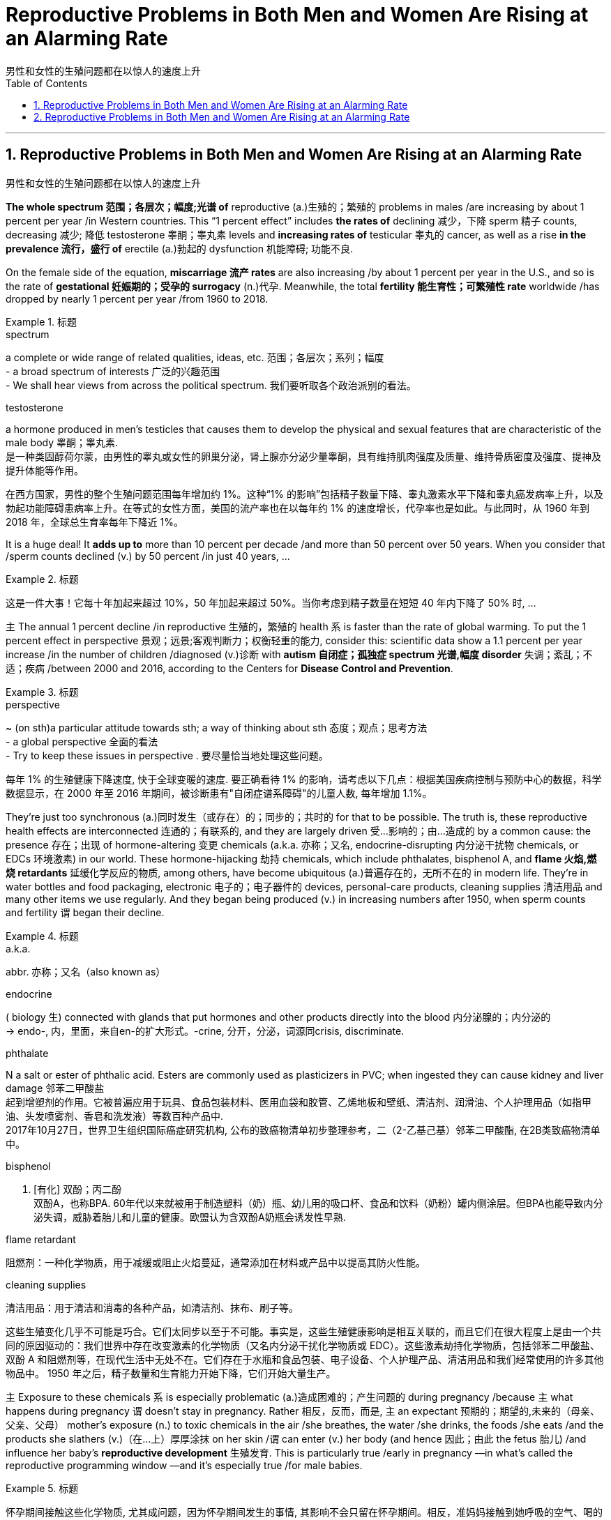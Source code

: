 
= Reproductive Problems in Both Men and Women Are Rising at an Alarming Rate
男性和女性的生殖问题都在以惊人的速度上升
:toc: left
:toclevels: 3
:sectnums:

'''

== Reproductive Problems in Both Men and Women Are Rising at an Alarming Rate
男性和女性的生殖问题都在以惊人的速度上升



*The whole spectrum 范围；各层次；幅度;光谱 of* reproductive (a.)生殖的；繁殖的 problems in males /are increasing by about 1 percent per year /in Western countries. This “1 percent effect” includes *the rates of* declining 减少，下降 sperm 精子 counts, decreasing 减少; 降低 testosterone 睾酮；睾丸素 levels and *increasing rates of* testicular 睾丸的 cancer, as well as a rise *in the prevalence 流行，盛行 of* erectile (a.)勃起的 dysfunction 机能障碍; 功能不良.

On the female side of the equation, *miscarriage 流产 rates* are also increasing /by about 1 percent per year in the U.S., and so is the rate of *gestational 妊娠期的；受孕的 surrogacy* (n.)代孕. Meanwhile, the total *fertility 能生育性；可繁殖性 rate* worldwide /has dropped by nearly 1 percent per year /from 1960 to 2018.

.标题
====
.spectrum
a complete or wide range of related qualities, ideas, etc. 范围；各层次；系列；幅度 +
- a broad spectrum of interests 广泛的兴趣范围 +
- We shall hear views from across the political spectrum. 我们要听取各个政治派别的看法。 +

.testosterone
a hormone produced in men's testicles that causes them to develop the physical and sexual features that are characteristic of the male body 睾酮；睾丸素. +
是一种类固醇荷尔蒙，由男性的睾丸或女性的卵巢分泌，肾上腺亦分泌少量睾酮，具有维持肌肉强度及质量、维持骨质密度及强度、提神及提升体能等作用。



在西方国家，男性的整个生殖问题范围每年增加约 1%。这种“1% 的影响”包括精子数量下降、睾丸激素水平下降和睾丸癌发病率上升，以及勃起功能障碍患病率上升。在等式的女性方面，美国的流产率也在以每年约 1% 的速度增长，代孕率也是如此。与此同时，从 1960 年到 2018 年，全球总生育率每年下降近 1%。
====

It is a huge deal! It *adds up to* more than 10 percent per decade /and more than 50 percent over 50 years. When you consider that /sperm counts declined (v.) by 50 percent /in just 40 years, ...

.标题
====

这是一件大事！它每十年加起来超过 10%，50 年加起来超过 50%。当你考虑到精子数量在短短 40 年内下降了 50% 时, ...
====


`主` The annual 1 percent decline /in reproductive 生殖的，繁殖的 health `系`  is faster than the rate of global warming. To put the 1 percent effect in perspective  景观；远景;客观判断力；权衡轻重的能力, consider this: scientific data show a 1.1 percent per year increase /in the number of children /diagnosed (v.)诊断 with *autism 自闭症；孤独症 spectrum 光谱,幅度 disorder* 失调；紊乱；不适；疾病 /between 2000 and 2016, according to the Centers for *Disease Control and Prevention*.

.标题
====
.perspective
~ (on sth)a particular attitude towards sth; a way of thinking about sth 态度；观点；思考方法 +
- a global perspective 全面的看法 +
- Try to keep these issues in perspective . 要尽量恰当地处理这些问题。


每年 1% 的生殖健康下降速度, 快于全球变暖的速度. 要正确看待 1% 的影响，请考虑以下几点：根据美国疾病控制与预防中心的数据，科学数据显示，在 2000 年至 2016 年期间，被诊断患有"自闭症谱系障碍"的儿童人数, 每年增加 1.1%。
====

They’re just too synchronous (a.)同时发生（或存在）的；同步的；共时的 for that to be possible. The truth is, these reproductive health effects are interconnected 连通的；有联系的, and they are largely driven 受…影响的；由…造成的 by a common cause: the presence 存在；出现 of hormone-altering 变更 chemicals (a.k.a. 亦称；又名, endocrine-disrupting 内分泌干扰物 chemicals, or EDCs 环境激素) in our world. These hormone-hijacking 劫持 chemicals, which include phthalates, bisphenol A, and *flame 火焰,燃烧 retardants* 延缓化学反应的物质, among others, have become ubiquitous (a.)普遍存在的，无所不在的 in modern life. They’re in water bottles and food packaging, electronic 电子的；电子器件的 devices, personal-care products, cleaning supplies 清洁用品 and many other items we use regularly. And they began being produced (v.) in increasing numbers after 1950, when sperm counts and fertility `谓`  began their decline.

.标题
====
.a.k.a.
abbr. 亦称；又名（also known as）

.endocrine
( biology 生) connected with glands that put hormones and other products directly into the blood 内分泌腺的；内分泌的 +
-> endo-, 内，里面，来自en-的扩大形式。-crine, 分开，分泌，词源同crisis, discriminate.

.phthalate
N a salt or ester of phthalic acid. Esters are commonly used as plasticizers in PVC; when ingested they can cause kidney and liver damage 邻苯二甲酸盐 +
起到增塑剂的作用。它被普遍应用于玩具、食品包装材料、医用血袋和胶管、乙烯地板和壁纸、清洁剂、润滑油、个人护理用品（如指甲油、头发喷雾剂、香皂和洗发液）等数百种产品中. +
2017年10月27日，世界卫生组织国际癌症研究机构, 公布的致癌物清单初步整理参考，二（2-乙基己基）邻苯二甲酸酯, 在2B类致癌物清单中。

.bisphenol
n. [有化] 双酚；丙二酚 +
双酚A，也称BPA. 60年代以来就被用于制造塑料（奶）瓶、幼儿用的吸口杯、食品和饮料（奶粉）罐内侧涂层。但BPA也能导致内分泌失调，威胁着胎儿和儿童的健康。欧盟认为含双酚A奶瓶会诱发性早熟.

.flame retardant
阻燃剂：一种化学物质，用于减缓或阻止火焰蔓延，通常添加在材料或产品中以提高其防火性能。


.cleaning supplies
清洁用品：用于清洁和消毒的各种产品，如清洁剂、抹布、刷子等。

这些生殖变化几乎不可能是巧合。它们太同步以至于不可能。事实是，这些生殖健康影响是相互关联的，而且它们在很大程度上是由一个共同的原因驱动的：我们世界中存在改变激素的化学物质（又名内分泌干扰化学物质或 EDC）。这些激素劫持化学物质，包括邻苯二甲酸盐、双酚 A 和阻燃剂等，在现代生活中无处不在。它们存在于水瓶和食品包装、电子设备、个人护理产品、清洁用品和我们经常使用的许多其他物品中。 1950 年之后，精子数量和生育能力开始下降，它们开始大量生产。
====


`主`  Exposure to these chemicals `系`  is especially problematic (a.)造成困难的；产生问题的 during pregnancy /because `主` what happens during pregnancy `谓` doesn’t stay in pregnancy. Rather 相反，反而，而是, `主` an expectant 预期的；期望的,未来的（母亲、父亲、父母） mother’s exposure (n.) to toxic chemicals in the air /she breathes, the water /she drinks, the foods /she eats /and the products she slathers (v.)（在…上）厚厚涂抹 on her skin /`谓`  can enter (v.) her body (and hence 因此；由此 the fetus 胎儿) /and influence her baby’s *reproductive development* 生殖发育. This is particularly true /early in pregnancy —in what’s called the reproductive programming window —and it’s especially true /for male babies.

.标题
====

怀孕期间接触这些化学物质, 尤其成问题，因为怀孕期间发生的事情, 其影响不会只留在怀孕期间。相反，准妈妈接触到她呼吸的空气、喝的水、吃的食物, 和涂在皮肤上的产品中的有毒化学物质, 会进入她的身体（进而影响胎儿），并影响婴儿的生殖发育。这在怀孕早期尤其如此 ——在所谓的生殖编程窗口 ——对男婴来说尤其如此。
====

For example, if a woman is exposed to chemicals /that block the action of androgens 雄激素 /during the first trimester  妊娠期（以三个月为单位） of pregnancy, this can affect the *reproductive development* 生殖发育 of the male fetus/ in numerous (a.)众多的；许多的 ways. It can *result in* a shortening （使）缩短，变短 of *the anogenital 肛殖的 distance* (AGD), the span 跨度 from the anus 肛门 to the base of the penis 阴茎, which is significant /because research has shown that /a shorter AGD *correlates with* a smaller penis and, in the adult 成年人, a lower sperm count.

In addition, *prenatal 产前的；胎儿期的 disruption* of the male hormonal system /can *result in* reduced (v.) testosterone 睾酮，睾丸素 levels /and increase (v.) the risk /that a baby boy will have *undescended 未降入阴囊的（睾丸）；内隐的 testicles*  睾丸 (cryptorchidism 隐睾症) /or a particular type of *malformed 畸形的，难看的 penis* (hypospadias 尿道下裂) at birth. And if a boy is born with these genital  生殖的；生殖器的 defects 缺点；缺陷；毛病, he will have an increased risk of *low sperm count* /and *testicular 睾丸的 cancer* as an adult.

.标题
====
.Anogenital Distance 肛殖距, 肛门与生殖器间距离
image:img/Anogenital Distance.webp[,350px]

.undescended
( medical 医) ( of a testicle 睾丸 ) staying inside the body instead of moving down normally into the scrotum 未下降（入阴囊）的；内隐的

.cryptorchidism
/krɪpˈtɔːrkɪdɪzəm/ 隐睾症 +
睾丸在正常发育过程中, 会从腰部腹膜后, 下降至阴囊. 如果没有出现下降, 或下降不全，阴囊内没有睾丸, 或只有一侧有睾丸，称之为"隐睾症". 临床上也称为"睾丸下降不全"或"睾丸未降"。 +
"隐睾"是小儿泌尿生殖系最常见的先天畸形之一，多表现为单侧，并以右侧未降为主，约15%为双侧。早产儿发病率约为30%，健康新生儿约为3%，3月时约为1%。 +
**"隐睾"时, 因睾丸长期留在腹腔内或腹股沟管里，受体内“高温”的影响，容易造成男性不育。** +
另外，*"隐睾"由于生长环境改变, 以及发育上的障碍，会使睾丸细胞发生恶变, 形成恶性肿瘤."隐睾"发生恶变的机会, 大约是正常位置睾丸的30～50倍。*


.hypospadias
/ˌhaɪpəˈspeɪdiəs/ 尿道下裂 +
**"尿道下裂"是一种男性尿道开口位置异常的先天缺陷 **，尿道口可分布在正常尿道口至会阴部的连线上，多数病人可伴有阴茎向腹侧弯曲。尿道下裂是小儿泌尿系统中的常见畸形，国外报道发病率可高达125～250出生男婴中有1个尿道下裂。 +



例如，如果一名妇女在怀孕的前三个月, 接触到阻断雄激素作用的化学物质，这可能会以多种方式影响男性胎儿的生殖发育。它会导致肛门生殖器距离 (AGD) 缩短，即从肛门到阴茎根部的跨度，这很重要，因为研究表明，较短的 AGD 与较小的阴茎相关，而在成人中，较低的精子数量。此外，男性荷尔蒙系统的产前紊乱, 会导致睾丸激素水平降低，并增加男婴出生时"睾丸未降（隐睾症）"或"特定类型畸形阴茎（尿道下裂）"的风险。如果一个男孩天生就有这些生殖器缺陷，他成年后患精子数量少和睾丸癌的风险, 就会增加。
====

But *endocrine 内分泌腺的；内分泌的 disruption* is also a culprit 肇事者；引起问题的事物;犯错的人；罪犯 in rising (v.) rates of *autoimmune (a.)自体免疫的；自身免疫的 disorders* /as well as the growing *epidemic 流行病，传染病 of obesity* 过度肥胖，肥胖症 and *metabolic 新陈代谢的 syndrome* 综合征，征群 (a cluster of conditions /that increases the risk of heart disease, stroke and type 2 diabetes 糖尿病). Some of these *reproductive effects* 对生殖的影响 /*are even associated with* an increased risk of premature  未成熟的；过早的，提早的；早产的 death.

.标题
====
.culprit
来自culp-,责备，谴责，词源同inculpable.

.metabolic syndrome
N a condition associated with obesity including symptoms such as glucose intolerance, insulin resistance, and raised blood pressure, which increases the risk of cardiovascular disease and diabetes 新陈代谢综合症 +

"代谢"通常被分为两类：

- "分解代谢" : 可以对大的分子进行分解以获得能量（如细胞呼吸）；
- "合成代谢": 则可以利用能量来合成细胞中的各个组分，如蛋白质和核酸等。

代谢可以被认为是生物体不断进行物质和能量交换的过程，一旦物质和能量的交换停止，生物体的结构就会解体。


但内分泌失调, 也是自身免疫性疾病发病率上升, 以及肥胖和"代谢综合征"（一组增加心脏病、中风, 和 "2型糖尿病"风险的疾病）流行的罪魁祸首。其中, 一些生殖影响甚至与"早产死亡"风险增加有关。
====

It’s time for us /to make it a priority 优先事项；最重要的事；首要事情 to demand that /endocrine-disrupting 内分泌干扰物 chemicals in the everyday products /are replaced with chemicals that don’t affect our hormones /and don’t persist 维持；保持；持续存在 in the environment.

.标题
====

现在是我们优先考虑的时候了，要求将日常产品中干扰内分泌的化学物质, 替换为不影响我们的荷尔蒙, 且不会在环境中持久存在的化学物质。
====


'''



== Reproductive Problems in Both Men and Women Are Rising at an Alarming Rate

The whole spectrum of reproductive problems in males are increasing by about 1 percent per year in Western countries. This “1 percent effect” includes the rates of declining sperm counts, decreasing testosterone levels and increasing rates of testicular cancer, as well as a rise in the prevalence of erectile dysfunction. On the female side of the equation, miscarriage rates are also increasing by about 1 percent per year in the U.S., and so is the rate of gestational surrogacy. Meanwhile, the total fertility rate worldwide has dropped by nearly 1 percent per year from 1960 to 2018.


It is a huge deal! It adds up to more than 10 percent per decade and more than 50 percent over 50 years. When you consider that sperm counts declined by 50 percent in just 40 years, ...

The annual 1 percent decline in reproductive health is faster than the rate of global warming. To put the 1 percent effect in perspective, consider this: scientific data show a 1.1 percent per year increase in the number of children diagnosed with autism spectrum disorder between 2000 and 2016, according to the Centers for Disease Control and Prevention.

They’re just too synchronous for that to be possible. The truth is, these reproductive health effects are interconnected, and they are largely driven by a common cause: the presence of hormone-altering chemicals (a.k.a., endocrine-disrupting chemicals, or EDCs) in our world. These hormone-hijacking chemicals, which include phthalates, bisphenol A, and flame retardants, among others, have become ubiquitous in modern life. They’re in water bottles and food packaging, electronic devices, personal-care products, cleaning supplies and many other items we use regularly. And they began being produced in increasing numbers after 1950, when sperm counts and fertility began their decline.



Exposure to these chemicals is especially problematic during pregnancy because what happens during pregnancy doesn’t stay in pregnancy. Rather, an expectant mother’s exposure to toxic chemicals in the air she breathes, the water she drinks, the foods she eats and the products she slathers on her skin can enter her body (and hence the fetus) and influence her baby’s reproductive development. This is particularly true early in pregnancy—in what’s called the reproductive programming window—and it’s especially true for male babies.

For example, if a woman is exposed to chemicals that block the action of androgens during the first trimester of pregnancy, this can affect the reproductive development of the male fetus in numerous ways. It can result in a shortening of the anogenital distance (AGD), the span from the anus to the base of the penis, which is significant because research has shown that a shorter AGD correlates with a smaller penis and, in the adult, a lower sperm count. In addition, prenatal disruption of the male hormonal system can result in reduced testosterone levels and increase the risk that a baby boy will have undescended testicles (cryptorchidism) or a particular type of malformed penis (hypospadias) at birth. And if a boy is born with these genital defects, he will have an increased risk of low sperm count and testicular cancer as an adult.

But endocrine disruption is also a culprit in rising rates of autoimmune disorders as well as the growing epidemic of obesity and metabolic syndrome (a cluster of conditions that increases the risk of heart disease, stroke and type 2 diabetes). Some of these reproductive effects are even associated with an increased risk of premature death.

It’s time for us to make it a priority to demand that endocrine-disrupting chemicals in the everyday products are replaced with chemicals that don’t affect our hormones and don’t persist in the environment.


